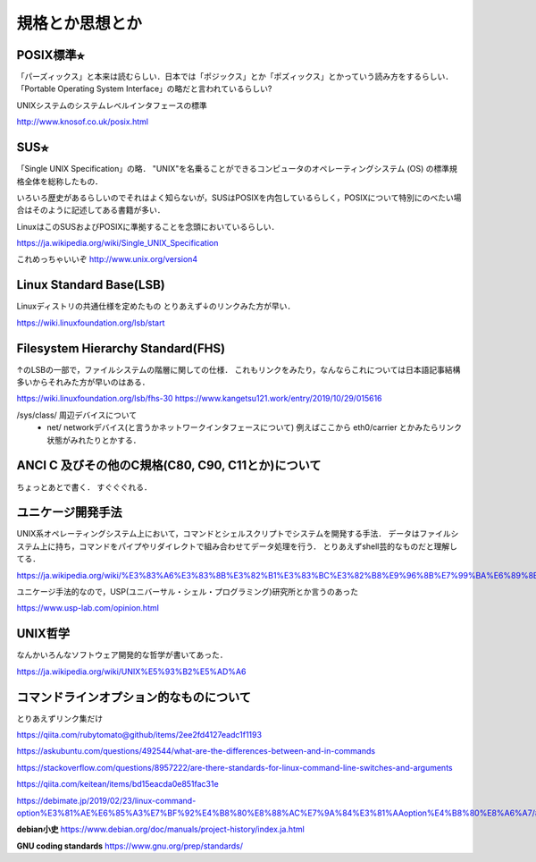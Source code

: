 ================
規格とか思想とか
================



POSIX標準⭐︎
============

「パーズィックス」と本来は読むらしい．日本では「ポジックス」とか「ポズィックス」とかっていう読み方をするらしい．
「Portable Operating System Interface」の略だと言われているらしい?

UNIXシステムのシステムレベルインタフェースの標準


http://www.knosof.co.uk/posix.html



SUS⭐︎
======

「Single UNIX Specification」の略．
"UNIX"を名乗ることができるコンピュータのオペレーティングシステム (OS) の標準規格全体を総称したもの．

いろいろ歴史があるらしいのでそれはよく知らないが，SUSはPOSIXを内包しているらしく，POSIXについて特別にのべたい場合はそのように記述してある書籍が多い．

LinuxはこのSUSおよびPOSIXに準拠することを念頭においているらしい．


https://ja.wikipedia.org/wiki/Single_UNIX_Specification

これめっちゃいいぞ 
http://www.unix.org/version4


Linux Standard Base(LSB)
==============================

Linuxディストリの共通仕様を定めたもの
とりあえず↓のリンクみた方が早い．

https://wiki.linuxfoundation.org/lsb/start

Filesystem Hierarchy Standard(FHS)
=====================================

↑のLSBの一部で，ファイルシステムの階層に関しての仕様．
これもリンクをみたり，なんならこれについては日本語記事結構多いからそれみた方が早いのはある．

https://wiki.linuxfoundation.org/lsb/fhs-30
https://www.kangetsu121.work/entry/2019/10/29/015616

/sys/class/ 周辺デバイスについて
          - net/ networkデバイス(と言うかネットワークインタフェースについて) 例えばここから eth0/carrier とかみたらリンク状態がみれたりとかする．



ANCI C 及びその他のC規格(C80, C90, C11とか)について
=========================================================

ちょっとあとで書く．
すぐぐぐれる．


ユニケージ開発手法
======================

UNIX系オペレーティングシステム上において，コマンドとシェルスクリプトでシステムを開発する手法．
データはファイルシステム上に持ち，コマンドをパイプやリダイレクトで組み合わせてデータ処理を行う．
とりあえずshell芸的なものだと理解してる．


https://ja.wikipedia.org/wiki/%E3%83%A6%E3%83%8B%E3%82%B1%E3%83%BC%E3%82%B8%E9%96%8B%E7%99%BA%E6%89%8B%E6%B3%95

ユニケージ手法的なので，USP(ユニバーサル・シェル・プログラミング)研究所とか言うのあった

https://www.usp-lab.com/opinion.html


UNIX哲学
===========

なんかいろんなソフトウェア開発的な哲学が書いてあった．

https://ja.wikipedia.org/wiki/UNIX%E5%93%B2%E5%AD%A6




コマンドラインオプション的なものについて
============================================

とりあえずリンク集だけ

https://qiita.com/rubytomato@github/items/2ee2fd4127eadc1f1193

https://askubuntu.com/questions/492544/what-are-the-differences-between-and-in-commands

https://stackoverflow.com/questions/8957222/are-there-standards-for-linux-command-line-switches-and-arguments

https://qiita.com/keitean/items/bd15eacda0e851fac31e

https://debimate.jp/2019/02/23/linux-command-option%E3%81%AE%E6%85%A3%E7%BF%92%E4%B8%80%E8%88%AC%E7%9A%84%E3%81%AAoption%E4%B8%80%E8%A6%A7/#Command_Option%E3%81%AB%E9%96%A2%E3%81%99%E3%82%8BPOSIX%E8%A6%8F%E6%A0%BC






**debian小史**
https://www.debian.org/doc/manuals/project-history/index.ja.html

**GNU coding standards**
https://www.gnu.org/prep/standards/








